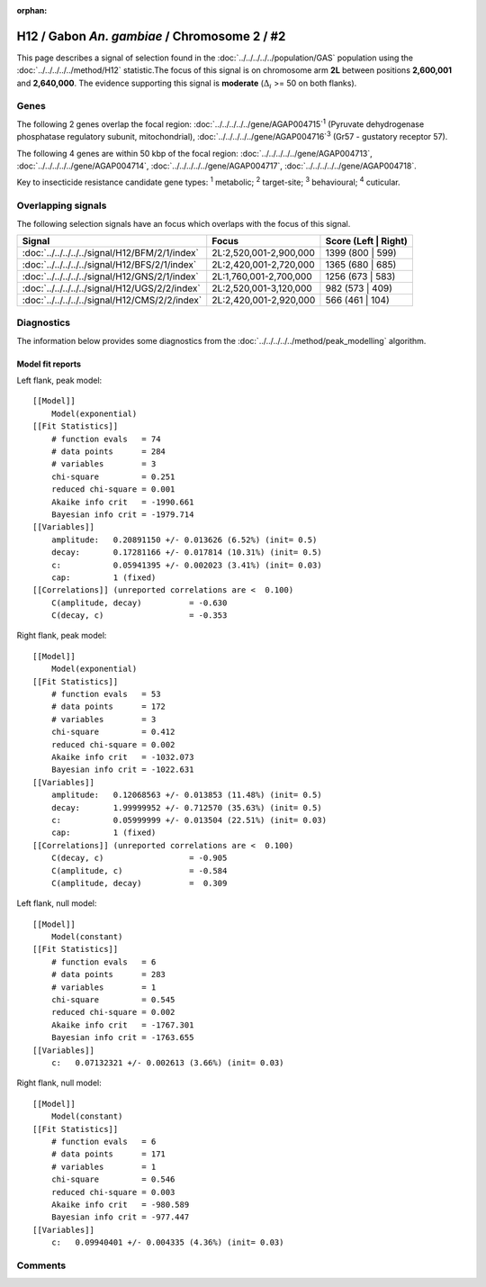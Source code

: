 :orphan:




H12 / Gabon *An. gambiae* / Chromosome 2 / #2
=============================================

This page describes a signal of selection found in the
:doc:`../../../../../population/GAS` population using the
:doc:`../../../../../method/H12` statistic.The focus of this signal is on chromosome arm
**2L** between positions **2,600,001** and
**2,640,000**.
The evidence supporting this signal is
**moderate** (:math:`\Delta_{i}` >= 50 on both flanks).

.. raw:: html
    :file: peak_location.html

.. raw:: html

    <div class='bokeh-figure figure'><p class='caption'>
    <strong>Signal location</strong>. Blue markers
    show the values of the selection statistic.
    The dashed black line shows the fitted peak model. The shaded red area
    shows the focus of the selection signal. The shaded blue area shows
    the genomic region in linkage with the selection event. Use the
    mouse wheel or the controls at the top right of the plot to zoom in, and hover
    over genes to see gene names and descriptions.
    </p></div>

Genes
-----




The following 2 genes overlap the focal region: :doc:`../../../../../gene/AGAP004715`:sup:`1` (Pyruvate dehydrogenase phosphatase regulatory subunit, mitochondrial),  :doc:`../../../../../gene/AGAP004716`:sup:`3` (Gr57 - gustatory receptor 57).




The following 4 genes are within 50 kbp of the focal
region: :doc:`../../../../../gene/AGAP004713`,  :doc:`../../../../../gene/AGAP004714`,  :doc:`../../../../../gene/AGAP004717`,  :doc:`../../../../../gene/AGAP004718`.


Key to insecticide resistance candidate gene types: :sup:`1` metabolic;
:sup:`2` target-site; :sup:`3` behavioural; :sup:`4` cuticular.

Overlapping signals
-------------------

The following selection signals have an focus which overlaps with the
focus of this signal.

.. cssclass:: table-hover
.. csv-table::
    :widths: auto
    :header: Signal,Focus,Score (Left | Right)

    :doc:`../../../../../signal/H12/BFM/2/1/index`, "2L:2,520,001-2,900,000", 1399 (800 | 599)
    :doc:`../../../../../signal/H12/BFS/2/1/index`, "2L:2,420,001-2,720,000", 1365 (680 | 685)
    :doc:`../../../../../signal/H12/GNS/2/1/index`, "2L:1,760,001-2,700,000", 1256 (673 | 583)
    :doc:`../../../../../signal/H12/UGS/2/2/index`, "2L:2,520,001-3,120,000", 982 (573 | 409)
    :doc:`../../../../../signal/H12/CMS/2/2/index`, "2L:2,420,001-2,920,000", 566 (461 | 104)
    



Diagnostics
-----------

The information below provides some diagnostics from the
:doc:`../../../../../method/peak_modelling` algorithm.

.. raw:: html

    <div class="figure">
    <img src="../../../../../_static/data/signal/H12/GAS/2/2/peak_context.png"/>
    <p class="caption"><strong>Selection signal in context</strong>. @@TODO</p>
    </div>

.. raw:: html

    <div class="figure">
    <img src="../../../../../_static/data/signal/H12/GAS/2/2/peak_targetting.png"/>
    <p class="caption"><strong>Peak targetting</strong>. @@TODO</p>
    </div>

.. raw:: html

    <div class="figure">
    <img src="../../../../../_static/data/signal/H12/GAS/2/2/peak_fit.png"/>
    <p class="caption"><strong>Peak fitting diagnostics</strong>. @@TODO</p>
    </div>

Model fit reports
~~~~~~~~~~~~~~~~~

Left flank, peak model::

    [[Model]]
        Model(exponential)
    [[Fit Statistics]]
        # function evals   = 74
        # data points      = 284
        # variables        = 3
        chi-square         = 0.251
        reduced chi-square = 0.001
        Akaike info crit   = -1990.661
        Bayesian info crit = -1979.714
    [[Variables]]
        amplitude:   0.20891150 +/- 0.013626 (6.52%) (init= 0.5)
        decay:       0.17281166 +/- 0.017814 (10.31%) (init= 0.5)
        c:           0.05941395 +/- 0.002023 (3.41%) (init= 0.03)
        cap:         1 (fixed)
    [[Correlations]] (unreported correlations are <  0.100)
        C(amplitude, decay)          = -0.630 
        C(decay, c)                  = -0.353 


Right flank, peak model::

    [[Model]]
        Model(exponential)
    [[Fit Statistics]]
        # function evals   = 53
        # data points      = 172
        # variables        = 3
        chi-square         = 0.412
        reduced chi-square = 0.002
        Akaike info crit   = -1032.073
        Bayesian info crit = -1022.631
    [[Variables]]
        amplitude:   0.12068563 +/- 0.013853 (11.48%) (init= 0.5)
        decay:       1.99999952 +/- 0.712570 (35.63%) (init= 0.5)
        c:           0.05999999 +/- 0.013504 (22.51%) (init= 0.03)
        cap:         1 (fixed)
    [[Correlations]] (unreported correlations are <  0.100)
        C(decay, c)                  = -0.905 
        C(amplitude, c)              = -0.584 
        C(amplitude, decay)          =  0.309 


Left flank, null model::

    [[Model]]
        Model(constant)
    [[Fit Statistics]]
        # function evals   = 6
        # data points      = 283
        # variables        = 1
        chi-square         = 0.545
        reduced chi-square = 0.002
        Akaike info crit   = -1767.301
        Bayesian info crit = -1763.655
    [[Variables]]
        c:   0.07132321 +/- 0.002613 (3.66%) (init= 0.03)


Right flank, null model::

    [[Model]]
        Model(constant)
    [[Fit Statistics]]
        # function evals   = 6
        # data points      = 171
        # variables        = 1
        chi-square         = 0.546
        reduced chi-square = 0.003
        Akaike info crit   = -980.589
        Bayesian info crit = -977.447
    [[Variables]]
        c:   0.09940401 +/- 0.004335 (4.36%) (init= 0.03)


Comments
--------


.. raw:: html

    <div id="disqus_thread"></div>
    <script>
    
    (function() { // DON'T EDIT BELOW THIS LINE
    var d = document, s = d.createElement('script');
    s.src = 'https://agam-selection-atlas.disqus.com/embed.js';
    s.setAttribute('data-timestamp', +new Date());
    (d.head || d.body).appendChild(s);
    })();
    </script>
    <noscript>Please enable JavaScript to view the <a href="https://disqus.com/?ref_noscript">comments.</a></noscript>


